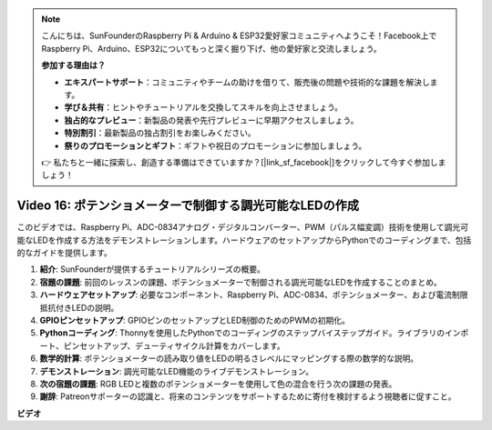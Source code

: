 .. note::

    こんにちは、SunFounderのRaspberry Pi & Arduino & ESP32愛好家コミュニティへようこそ！Facebook上でRaspberry Pi、Arduino、ESP32についてもっと深く掘り下げ、他の愛好家と交流しましょう。

    **参加する理由は？**

    - **エキスパートサポート**：コミュニティやチームの助けを借りて、販売後の問題や技術的な課題を解決します。
    - **学び＆共有**：ヒントやチュートリアルを交換してスキルを向上させましょう。
    - **独占的なプレビュー**：新製品の発表や先行プレビューに早期アクセスしましょう。
    - **特別割引**：最新製品の独占割引をお楽しみください。
    - **祭りのプロモーションとギフト**：ギフトや祝日のプロモーションに参加しましょう。

    👉 私たちと一緒に探索し、創造する準備はできていますか？[|link_sf_facebook|]をクリックして今すぐ参加しましょう！

Video 16: ポテンショメーターで制御する調光可能なLEDの作成
=======================================================================================

このビデオでは、Raspberry Pi、ADC-0834アナログ・デジタルコンバーター、PWM（パルス幅変調）技術を使用して調光可能なLEDを作成する方法をデモンストレーションします。ハードウェアのセットアップからPythonでのコーディングまで、包括的なガイドを提供します。

1. **紹介**: SunFounderが提供するチュートリアルシリーズの概要。
2. **宿題の課題**: 前回のレッスンの課題、ポテンショメーターで制御される調光可能なLEDを作成することのまとめ。
3. **ハードウェアセットアップ**: 必要なコンポーネント、Raspberry Pi、ADC-0834、ポテンショメーター、および電流制限抵抗付きLEDの説明。
4. **GPIOピンセットアップ**: GPIOピンのセットアップとLED制御のためのPWMの初期化。
5. **Pythonコーディング**: Thonnyを使用したPythonでのコーディングのステップバイステップガイド。ライブラリのインポート、ピンセットアップ、デューティサイクル計算をカバーします。
6. **数学的計算**: ポテンショメーターの読み取り値をLEDの明るさレベルにマッピングする際の数学的な説明。
7. **デモンストレーション**: 調光可能なLED機能のライブデモンストレーション。
8. **次の宿題の課題**: RGB LEDと複数のポテンショメーターを使用して色の混合を行う次の課題の発表。
9. **謝辞**: Patreonサポーターの認識と、将来のコンテンツをサポートするために寄付を検討するよう視聴者に促すこと。

**ビデオ**

.. raw:: html

    <iframe width="700" height="500" src="https://www.youtube.com/embed/WLWYM2MIZqk?si=3jdRJCDntFNUBCaZ" title="YouTube video player" frameborder="0" allow="accelerometer; autoplay; clipboard-write; encrypted-media; gyroscope; picture-in-picture; web-share" allowfullscreen></iframe>
